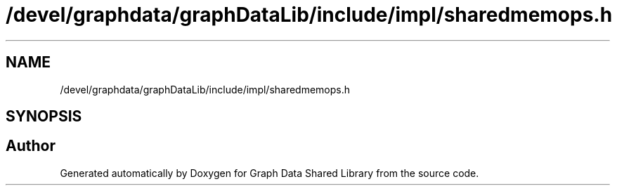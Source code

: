 .TH "/devel/graphdata/graphDataLib/include/impl/sharedmemops.h" 3 "Graph Data Shared Library" \" -*- nroff -*-
.ad l
.nh
.SH NAME
/devel/graphdata/graphDataLib/include/impl/sharedmemops.h
.SH SYNOPSIS
.br
.PP
.SH "Author"
.PP 
Generated automatically by Doxygen for Graph Data Shared Library from the source code\&.
